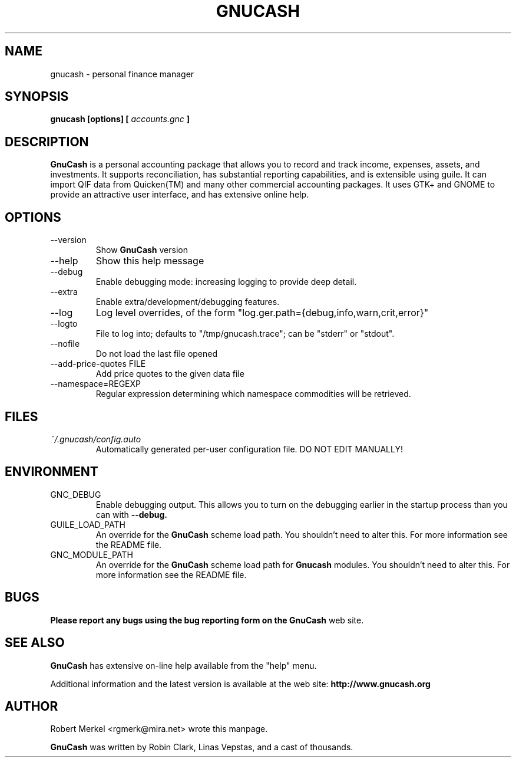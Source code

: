 .\" Written by Robert Merkel (rgmerk@mira.net)
.\" Process this file with
.\" groff -man -Tascii foo.1
.\"
.TH GNUCASH 1 "March 2015" Version "2.6.6"
.SH NAME
gnucash \- personal finance manager
.SH SYNOPSIS
.B gnucash [options] [
.I accounts.gnc
.B ]
.SH DESCRIPTION
.B GnuCash
is a personal accounting package that allows you to record
and track income, expenses, assets, and investments. It supports
reconciliation, has substantial reporting capabilities, and is
extensible using guile. It can import QIF data from Quicken(TM) and
many other commercial accounting packages. It uses GTK+ and GNOME to
provide an attractive user interface, and has extensive online help.

.SH OPTIONS
.IP --version
Show
.B GnuCash
version
.IP --help
Show this help message
.IP --debug
Enable debugging mode: increasing logging to provide deep detail.
.IP --extra
Enable extra/development/debugging features.
.IP --log
Log level overrides, of the form "log.ger.path={debug,info,warn,crit,error}"
.IP --logto
File to log into; defaults to "/tmp/gnucash.trace"; can be "stderr" or "stdout".
.IP --nofile
Do not load the last file opened
.IP "--add-price-quotes FILE"
Add price quotes to the given data file
.IP --namespace=REGEXP
Regular expression determining which namespace commodities will be retrieved.
.SH FILES
.I ~/.gnucash/config.auto
.RS
Automatically generated per-user configuration file.  DO NOT EDIT
MANUALLY!
.SH ENVIRONMENT
.IP GNC_DEBUG
Enable debugging output.  This allows you to turn on the debugging
earlier in the startup process than you can with
.B --debug.
.IP GUILE_LOAD_PATH
An override for the
.B GnuCash
scheme load path. You shouldn't need to alter this.  For more
information see the README file.
.IP GNC_MODULE_PATH
An override for the
.B GnuCash
scheme load path for
.B Gnucash
modules. You shouldn't need to alter this.  For more
information see the README file.
.SH BUGS
.B Please report any bugs using the bug reporting form on the
.B GnuCash
web site.

.SH "SEE ALSO"
.B GnuCash
has extensive on-line help available from the "help" menu.

Additional information and the latest version is available
at the web site:
.B http://www.gnucash.org

.SH AUTHOR
Robert Merkel <rgmerk@mira.net> wrote this manpage.  

.B GnuCash
was written by Robin Clark, Linas Vepstas, and a cast of thousands.
